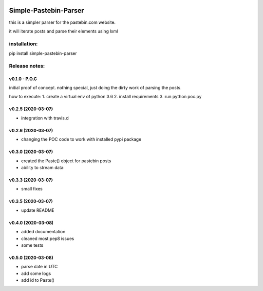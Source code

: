 .. image:: https://travis-ci.com/shlomikushchi/Simple-Pastebin-Parser.svg?branch=master
    :target: https://travis-ci.com/shlomikushchi/Simple-Pastebin-Parser

**********************
Simple-Pastebin-Parser
**********************

this is a simpler parser for the pastebin.com website.

it will iterate posts and parse their elements using lxml

installation:
#############


pip install simple-pastebin-parser


Release notes:
################


v0.1.0 - P.O.C
*********************
initial proof of concept. nothing special, just doing the dirty work of parsing the posts.

how to execute:
1. create a virtual env of python 3.6
2. install requirements
3. run python poc.py


v0.2.5 (2020-03-07)
*********************

* integration with travis.ci


v0.2.6 (2020-03-07)
*********************

* changing the POC code to work with installed pypi package

v0.3.0 (2020-03-07)
*********************

* created the Paste() object for pastebin posts
* ability to stream data

v0.3.3 (2020-03-07)
*********************

* small fixes

v0.3.5 (2020-03-07)
*********************

* update README

v0.4.0 (2020-03-08)
*********************

* added documentation
* cleaned most pep8 issues
* some tests

v0.5.0 (2020-03-08)
*********************

* parse date in UTC
* add some logs
* add id to Paste()
